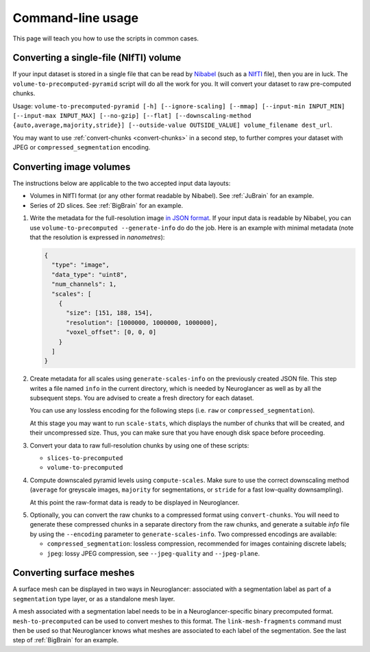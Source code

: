 .. _command-line:

Command-line usage
==================

This page will teach you how to use the scripts in common cases.


Converting a single-file (NIfTI) volume
---------------------------------------

If your input dataset is stored in a single file that can be read by Nibabel_
(such as a NIfTI_ file), then you are in luck. The
``volume-to-precomputed-pyramid`` script will do all the work for you. It will
convert your dataset to raw pre-computed chunks.

Usage: ``volume-to-precomputed-pyramid [-h] [--ignore-scaling] [--mmap]
[--input-min INPUT_MIN] [--input-max INPUT_MAX] [--no-gzip] [--flat]
[--downscaling-method {auto,average,majority,stride}] [--outside-value
OUTSIDE_VALUE] volume_filename dest_url``.

You may want to use :ref:`convert-chunks <convert-chunks>` in a second step, to
further compres your dataset with JPEG or ``compressed_segmentation``
encoding.


Converting image volumes
------------------------

The instructions below are applicable to the two accepted input data layouts:

- Volumes in NIfTI format (or any other format readable by Nibabel). See
  :ref:`JuBrain` for an example.

- Series of 2D slices. See :ref:`BigBrain` for an example.


1. Write the metadata for the full-resolution image `in JSON format
   <https://github.com/google/neuroglancer/blob/master/src/neuroglancer/datasource/precomputed/volume.md>`_.
   If your input data is readable by Nibabel, you can use
   ``volume-to-precomputed --generate-info`` do do the job. Here is an example
   with minimal metadata (note that the resolution is expressed in
   *nanometres*):

   .. code-block:: json

     {
       "type": "image",
       "data_type": "uint8",
       "num_channels": 1,
       "scales": [
         {
           "size": [151, 188, 154],
           "resolution": [1000000, 1000000, 1000000],
           "voxel_offset": [0, 0, 0]
         }
       ]
     }

2. Create metadata for all scales using ``generate-scales-info`` on the
   previously created JSON file. This step writes a file named ``info`` in the
   current directory, which is needed by Neuroglancer as well as by all the
   subsequent steps. You are advised to create a fresh directory for each
   dataset.

   You can use any lossless encoding for the following steps (i.e. ``raw`` or
   ``compressed_segmentation``).

   At this stage you may want to run ``scale-stats``, which displays the
   number of chunks that will be created, and their uncompressed size. Thus,
   you can make sure that you have enough disk space before proceeding.

3. Convert your data to raw full-resolution chunks by using one of these
   scripts:

   - ``slices-to-precomputed``
   - ``volume-to-precomputed``

4. Compute downscaled pyramid levels using ``compute-scales``. Make sure to
   use the correct downscaling method (``average`` for greyscale images,
   ``majority`` for segmentations, or ``stride`` for a fast low-quality
   downsampling).

   At this point the raw-format data is ready to be displayed in Neuroglancer.

.. _convert-chunks:

5. Optionally, you can convert the raw chunks to a compressed format using
   ``convert-chunks``. You will need to generate these compressed chunks in
   a separate directory from the raw chunks, and generate a suitable *info*
   file by using the ``--encoding`` parameter to ``generate-scales-info``.
   Two compressed encodings are available:

   - ``compressed_segmentation``: lossless compression, recommended for images
     containing discrete labels;
   - ``jpeg``: lossy JPEG compression, see ``--jpeg-quality`` and
     ``--jpeg-plane``.


Converting surface meshes
-------------------------

A surface mesh can be displayed in two ways in Neuroglancer: associated with a
segmentation label as part of a ``segmentation`` type layer, or as a standalone
mesh layer.

A mesh associated with a segmentation label needs to be in a
Neuroglancer-specific binary precomputed format. ``mesh-to-precomputed`` can be
used to convert meshes to this format. The ``link-mesh-fragments`` command must
then be used so that Neuroglancer knows what meshes are associated to each
label of the segmentation. See the last step of :ref:`BigBrain` for an example.


.. _Nibabel: https://nipy.org/nibabel/
.. _NIfTI: https://nifti.nimh.nih.gov/
